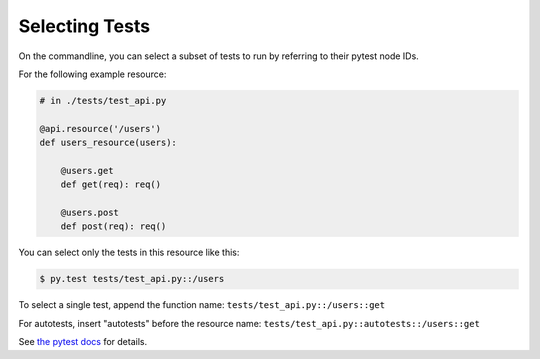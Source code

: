 Selecting Tests
===============

On the commandline, you can select a subset of tests to run by referring
to their pytest node IDs.

For the following example resource:

.. code-block:: python

    # in ./tests/test_api.py

    @api.resource('/users')
    def users_resource(users):

        @users.get
        def get(req): req()

        @users.post
        def post(req): req()

You can select only the tests in this resource like this:

.. code-block:: shell

    $ py.test tests/test_api.py::/users

To select a single test, append the function name:
``tests/test_api.py::/users::get``

For autotests, insert "autotests" before the resource name:
``tests/test_api.py::autotests::/users::get``

See `the pytest docs
<https://pytest.org/latest/example/markers.html#selecting-tests-based-on-their-node-id>`_
for details.
